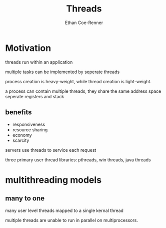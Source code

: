 #+title: Threads
#+author: Ethan Coe-Renner

* Motivation

threads run within an application

multiple tasks can be implemented by seperate threads

process creation is heavy-weight, while thread creation is light-weight.

a process can contain multiple threads, they share the same address space
seperate registers and stack

** benefits
- responsiveness
- resource sharing
- economy
- scarcity

servers use threads to service each request

three primary user thread libraries: pthreads, win threads, java threads

* multithreading models
** many to one
many user level threads mapped to a single kernal thread

multiple threads are unable to run in parallel on multiprocessors.

